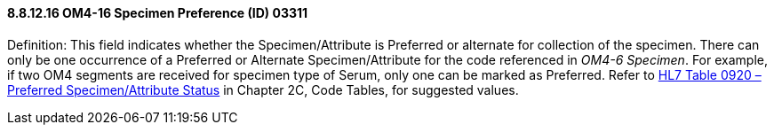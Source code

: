 ==== 8.8.12.16 OM4-16 Specimen Preference (ID) 03311

Definition: This field indicates whether the Specimen/Attribute is Preferred or alternate for collection of the specimen. There can only be one occurrence of a Preferred or Alternate Specimen/Attribute for the code referenced in _OM4-6 Specimen_. For example, if two OM4 segments are received for specimen type of Serum, only one can be marked as Preferred. Refer to file:///E:\V2\v2.9%20final%20Nov%20from%20Frank\V29_CH02C_Tables.docx#HL70920[HL7 Table 0920 – Preferred Specimen/Attribute Status] in Chapter 2C, Code Tables, for suggested values.


